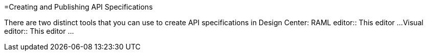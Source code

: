 =Creating and Publishing API Specifications

There are two distinct tools that you can use to create API specifications in Design Center:
RAML editor:: This editor ...
Visual editor:: This editor ...
